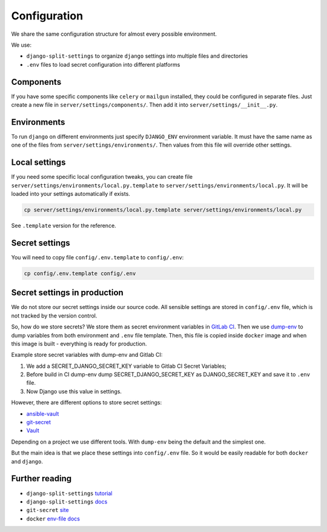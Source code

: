 .. _configuration:

Configuration
=============

We share the same configuration structure for almost every possible
environment.

We use:

- ``django-split-settings`` to organize ``django``
  settings into multiple files and directories
- ``.env`` files to load secret configuration into different platforms


Components
----------

If you have some specific components like ``celery`` or ``mailgun`` installed,
they could be configured in separate files.
Just create a new file in ``server/settings/components/``.
Then add it into ``server/settings/__init__.py``.


Environments
------------

To run ``django`` on different environments just
specify ``DJANGO_ENV`` environment variable.
It must have the same name as one of the files
from ``server/settings/environments/``.
Then values from this file will override other settings.


Local settings
--------------

If you need some specific local configuration tweaks,
you can create file ``server/settings/environments/local.py.template``
to ``server/settings/environments/local.py``.
It will be loaded into your settings automatically if exists.

.. code:: bash

  cp server/settings/environments/local.py.template server/settings/environments/local.py

See ``.template`` version for the reference.


Secret settings
---------------

You will need to copy file ``config/.env.template`` to ``config/.env``:

.. code:: bash

  cp config/.env.template config/.env


Secret settings in production
-----------------------------

We do not store our secret settings inside our source code.
All sensible settings are stored in ``config/.env`` file,
which is not tracked by the version control.

So, how do we store secrets? We store them as secret environment variables
in `GitLab CI <https://docs.gitlab.com/ce/ci/variables/README.html#secret-variables>`_.
Then we use `dump-env <https://github.com/sobolevn/dump-env>`_
to dump variables from both environment and ``.env`` file template.
Then, this file is copied inside ``docker`` image and when
this image is built - everything is ready for production.

Example store secret variables with dump-env and Gitlab CI:

#. We add a SECRET_DJANGO_SECRET_KEY variable to Gitlab CI Secret Variables;
#. Before build in CI dump-env dump SECRET_DJANGO_SECRET_KEY as DJANGO_SECRET_KEY and save it to ``.env`` file.
#. Now Django use this value in settings.

However, there are different options to store secret settings:

- `ansible-vault <https://docs.ansible.com/ansible/2.4/vault.html>`_
- `git-secret <https://github.com/sobolevn/git-secret>`_
- `Vault <https://www.vaultproject.io/>`_

Depending on a project we use different tools.
With ``dump-env`` being the default and the simplest one.

But the main idea is that we place these settings into ``config/.env`` file.
So it would be easily readable for both ``docker`` and ``django``.


Further reading
---------------

- ``django-split-settings`` `tutorial`_
- ``django-split-settings`` `docs`_
- ``git-secret`` `site`_
- ``docker`` `env-file docs`_

.. _tutorial: https://medium.com/wemake-services/managing-djangos-settings-e2b7f496120d
.. _docs: http://django-split-settings.readthedocs.io/en/latest/
.. _site: http://git-secret.io/
.. _`env-file docs`: https://docs.docker.com/compose/env-file/
